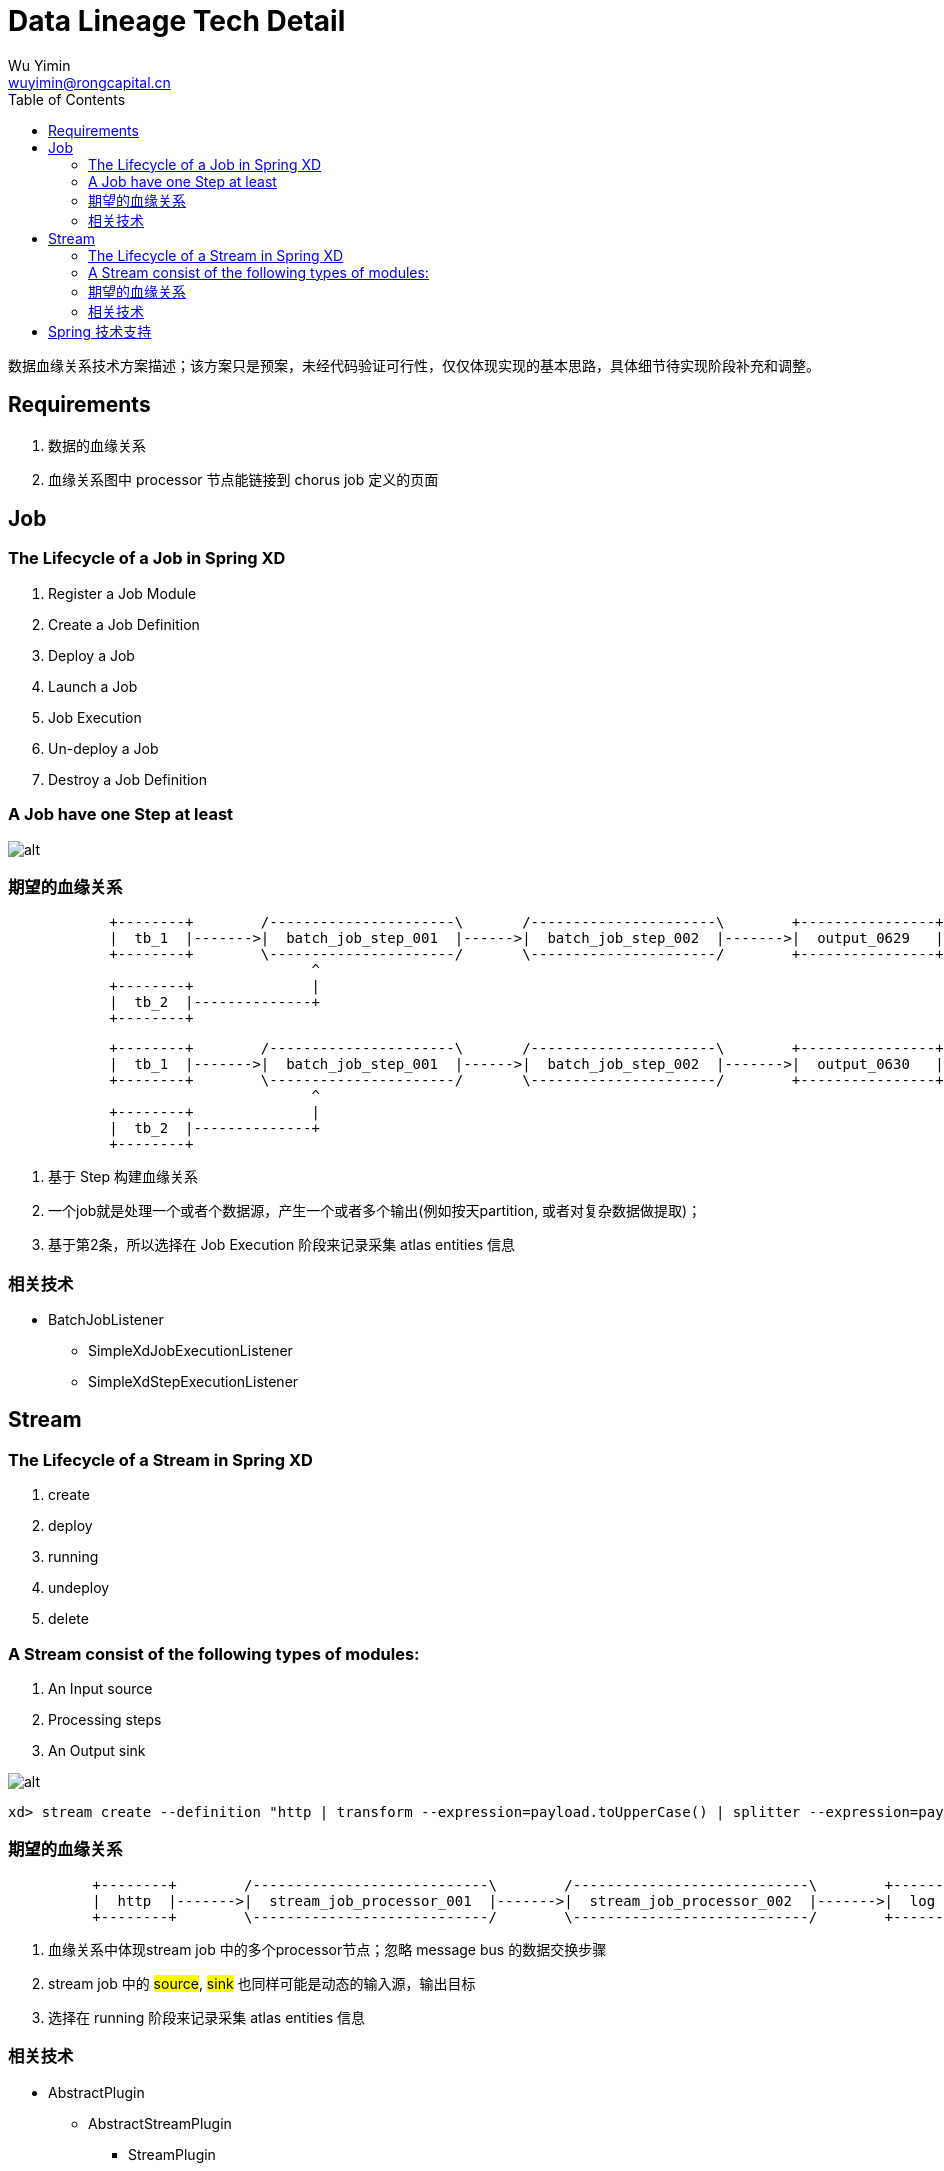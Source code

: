 = Data Lineage Tech Detail
Wu Yimin <wuyimin@rongcapital.cn>
:toc:

数据血缘关系技术方案描述；该方案只是预案，未经代码验证可行性，仅仅体现实现的基本思路，具体细节待实现阶段补充和调整。

== Requirements

. 数据的血缘关系
. 血缘关系图中 processor 节点能链接到 chorus job 定义的页面


== Job

=== The Lifecycle of a Job in Spring XD

 . Register a Job Module
 . Create a Job Definition
 . Deploy a Job
 . Launch a Job
 . [red]#Job Execution#
 . Un-deploy a Job
 . Destroy a Job Definition


=== A Job have one Step at least

image::http://docs.spring.io/spring-xd/docs/current-SNAPSHOT/reference/html/images/batch-overview.png[alt]


=== 期望的血缘关系
[ditaa]
....

            +--------+        /----------------------\       /----------------------\        +----------------+
            |  tb_1  |------->|  batch_job_step_001  |------>|  batch_job_step_002  |------->|  output_0629   |
            +--------+        \----------------------/       \----------------------/        +----------------+
                                    ^
            +--------+              |
            |  tb_2  |--------------+
            +--------+
....

[ditaa]
....
            +--------+        /----------------------\       /----------------------\        +----------------+
            |  tb_1  |------->|  batch_job_step_001  |------>|  batch_job_step_002  |------->|  output_0630   |
            +--------+        \----------------------/       \----------------------/        +----------------+
                                    ^
            +--------+              |
            |  tb_2  |--------------+
            +--------+
....

. 基于 Step 构建血缘关系
. 一个job就是处理一个或者个数据源，产生一个或者多个输出(例如按天partition, 或者对复杂数据做提取)；
. 基于第2条，所以选择在 [red]#Job Execution# 阶段来记录采集 [red]#atlas entities# 信息

=== 相关技术

* BatchJobListener
** SimpleXdJobExecutionListener
** SimpleXdStepExecutionListener


== Stream

=== The Lifecycle of a Stream in Spring XD

 . create
 . deploy
 . [red]#running#
 . undeploy
 . delete

=== A Stream consist of the following types of modules:

 . An Input source
 . Processing step[red]##s##
 . An Output sink


image::http://docs.spring.io/spring-xd/docs/current-SNAPSHOT/reference/html/images/MultipleProcessingSteps.png[alt]

----
xd> stream create --definition "http | transform --expression=payload.toUpperCase() | splitter --expression=payload.split(",") | log" --name myhttpstream --deploy
----

=== 期望的血缘关系
[ditaa]
....

          +--------+        /----------------------------\        /----------------------------\        +--------+
          |  http  |------->|  stream_job_processor_001  |------->|  stream_job_processor_002  |------->|  log   |
          +--------+        \----------------------------/        \----------------------------/        +--------+
....

. 血缘关系中体现stream job 中的多个processor节点；忽略 message bus 的数据交换步骤
. stream job 中的 #source#, #sink# 也同样可能是动态的输入源，输出目标
. 选择在 [red]#running# 阶段来记录采集 [red]#atlas entities# 信息

=== 相关技术

* AbstractPlugin
** AbstractStreamPlugin
*** StreamPlugin
*** SparkStreamingPlugin

== Spring 技术支持

  通过扩展 `ApplicationEvent` 和 `AbstractPlugin` 来支持
